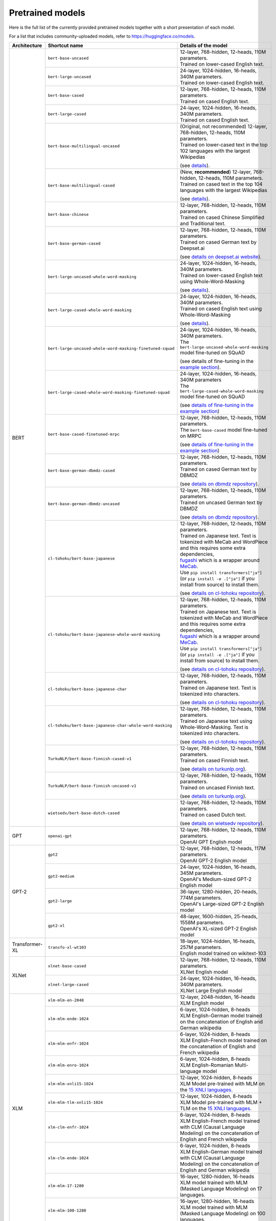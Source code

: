 Pretrained models
================================================

Here is the full list of the currently provided pretrained models together with a short presentation of each model.

For a list that includes community-uploaded models, refer to `https://huggingface.co/models <https://huggingface.co/models>`__.

+-------------------+------------------------------------------------------------+---------------------------------------------------------------------------------------------------------------------------------------+
| Architecture      | Shortcut name                                              | Details of the model                                                                                                                  |
+===================+============================================================+=======================================================================================================================================+
| BERT              | ``bert-base-uncased``                                      | | 12-layer, 768-hidden, 12-heads, 110M parameters.                                                                                    |
|                   |                                                            | | Trained on lower-cased English text.                                                                                                |
|                   +------------------------------------------------------------+---------------------------------------------------------------------------------------------------------------------------------------+
|                   | ``bert-large-uncased``                                     | | 24-layer, 1024-hidden, 16-heads, 340M parameters.                                                                                   |
|                   |                                                            | | Trained on lower-cased English text.                                                                                                |
|                   +------------------------------------------------------------+---------------------------------------------------------------------------------------------------------------------------------------+
|                   | ``bert-base-cased``                                        | | 12-layer, 768-hidden, 12-heads, 110M parameters.                                                                                    |
|                   |                                                            | | Trained on cased English text.                                                                                                      |
|                   +------------------------------------------------------------+---------------------------------------------------------------------------------------------------------------------------------------+
|                   | ``bert-large-cased``                                       | | 24-layer, 1024-hidden, 16-heads, 340M parameters.                                                                                   |
|                   |                                                            | | Trained on cased English text.                                                                                                      |
|                   +------------------------------------------------------------+---------------------------------------------------------------------------------------------------------------------------------------+
|                   | ``bert-base-multilingual-uncased``                         | | (Original, not recommended) 12-layer, 768-hidden, 12-heads, 110M parameters.                                                        |
|                   |                                                            | | Trained on lower-cased text in the top 102 languages with the largest Wikipedias                                                    |
|                   |                                                            |                                                                                                                                       |
|                   |                                                            | (see `details <https://github.com/google-research/bert/blob/master/multilingual.md>`__).                                              |
|                   +------------------------------------------------------------+---------------------------------------------------------------------------------------------------------------------------------------+
|                   | ``bert-base-multilingual-cased``                           | | (New, **recommended**) 12-layer, 768-hidden, 12-heads, 110M parameters.                                                             |
|                   |                                                            | | Trained on cased text in the top 104 languages with the largest Wikipedias                                                          |
|                   |                                                            |                                                                                                                                       |
|                   |                                                            | (see `details <https://github.com/google-research/bert/blob/master/multilingual.md>`__).                                              |
|                   +------------------------------------------------------------+---------------------------------------------------------------------------------------------------------------------------------------+
|                   | ``bert-base-chinese``                                      | | 12-layer, 768-hidden, 12-heads, 110M parameters.                                                                                    |
|                   |                                                            | | Trained on cased Chinese Simplified and Traditional text.                                                                           |
|                   +------------------------------------------------------------+---------------------------------------------------------------------------------------------------------------------------------------+
|                   | ``bert-base-german-cased``                                 | | 12-layer, 768-hidden, 12-heads, 110M parameters.                                                                                    |
|                   |                                                            | | Trained on cased German text by Deepset.ai                                                                                          |
|                   |                                                            |                                                                                                                                       |
|                   |                                                            | (see `details on deepset.ai website <https://deepset.ai/german-bert>`__).                                                             |
|                   +------------------------------------------------------------+---------------------------------------------------------------------------------------------------------------------------------------+
|                   | ``bert-large-uncased-whole-word-masking``                  | | 24-layer, 1024-hidden, 16-heads, 340M parameters.                                                                                   |
|                   |                                                            | | Trained on lower-cased English text using Whole-Word-Masking                                                                        |
|                   |                                                            |                                                                                                                                       |
|                   |                                                            | (see `details <https://github.com/google-research/bert/#bert>`__).                                                                    |
|                   +------------------------------------------------------------+---------------------------------------------------------------------------------------------------------------------------------------+
|                   | ``bert-large-cased-whole-word-masking``                    | | 24-layer, 1024-hidden, 16-heads, 340M parameters.                                                                                   |
|                   |                                                            | | Trained on cased English text using Whole-Word-Masking                                                                              |
|                   |                                                            |                                                                                                                                       |
|                   |                                                            | (see `details <https://github.com/google-research/bert/#bert>`__).                                                                    |
|                   +------------------------------------------------------------+---------------------------------------------------------------------------------------------------------------------------------------+
|                   | ``bert-large-uncased-whole-word-masking-finetuned-squad``  | | 24-layer, 1024-hidden, 16-heads, 340M parameters.                                                                                   |
|                   |                                                            | | The ``bert-large-uncased-whole-word-masking`` model fine-tuned on SQuAD                                                             |
|                   |                                                            |                                                                                                                                       |
|                   |                                                            | (see details of fine-tuning in the `example section <https://github.com/huggingface/transformers/tree/master/examples>`__).           |
|                   +------------------------------------------------------------+---------------------------------------------------------------------------------------------------------------------------------------+
|                   | ``bert-large-cased-whole-word-masking-finetuned-squad``    | | 24-layer, 1024-hidden, 16-heads, 340M parameters                                                                                    |
|                   |                                                            | | The ``bert-large-cased-whole-word-masking`` model fine-tuned on SQuAD                                                               |
|                   |                                                            |                                                                                                                                       |
|                   |                                                            | (see `details of fine-tuning in the example section <https://huggingface.co/transformers/examples.html>`__)                           |
|                   +------------------------------------------------------------+---------------------------------------------------------------------------------------------------------------------------------------+
|                   | ``bert-base-cased-finetuned-mrpc``                         | | 12-layer, 768-hidden, 12-heads, 110M parameters.                                                                                    |
|                   |                                                            | | The ``bert-base-cased`` model fine-tuned on MRPC                                                                                    |
|                   |                                                            |                                                                                                                                       |
|                   |                                                            | (see `details of fine-tuning in the example section <https://huggingface.co/transformers/examples.html>`__)                           |
|                   +------------------------------------------------------------+---------------------------------------------------------------------------------------------------------------------------------------+
|                   | ``bert-base-german-dbmdz-cased``                           | | 12-layer, 768-hidden, 12-heads, 110M parameters.                                                                                    |
|                   |                                                            | | Trained on cased German text by DBMDZ                                                                                               |
|                   |                                                            |                                                                                                                                       |
|                   |                                                            | (see `details on dbmdz repository <https://github.com/dbmdz/german-bert>`__).                                                         |
|                   +------------------------------------------------------------+---------------------------------------------------------------------------------------------------------------------------------------+
|                   | ``bert-base-german-dbmdz-uncased``                         | | 12-layer, 768-hidden, 12-heads, 110M parameters.                                                                                    |
|                   |                                                            | | Trained on uncased German text by DBMDZ                                                                                             |
|                   |                                                            |                                                                                                                                       |
|                   |                                                            | (see `details on dbmdz repository <https://github.com/dbmdz/german-bert>`__).                                                         |
|                   +------------------------------------------------------------+---------------------------------------------------------------------------------------------------------------------------------------+
|                   | ``cl-tohoku/bert-base-japanese``                           | | 12-layer, 768-hidden, 12-heads, 110M parameters.                                                                                    |
|                   |                                                            | | Trained on Japanese text. Text is tokenized with MeCab and WordPiece and this requires some extra dependencies,                     |
|                   |                                                            | | `fugashi <https://github.com/polm/fugashi>`__ which is a wrapper around `MeCab <https://taku910.github.io/mecab/>`__.               |
|                   |                                                            | | Use ``pip install transformers["ja"]`` (or ``pip install -e .["ja"]`` if you install from source) to install them.                  |
|                   |                                                            |                                                                                                                                       |
|                   |                                                            | (see `details on cl-tohoku repository <https://github.com/cl-tohoku/bert-japanese>`__).                                               |
|                   +------------------------------------------------------------+---------------------------------------------------------------------------------------------------------------------------------------+
|                   | ``cl-tohoku/bert-base-japanese-whole-word-masking``        | | 12-layer, 768-hidden, 12-heads, 110M parameters.                                                                                    |
|                   |                                                            | | Trained on Japanese text. Text is tokenized with MeCab and WordPiece and this requires some extra dependencies,                     |
|                   |                                                            | | `fugashi <https://github.com/polm/fugashi>`__ which is a wrapper around `MeCab <https://taku910.github.io/mecab/>`__.               |
|                   |                                                            | | Use ``pip install transformers["ja"]`` (or ``pip install -e .["ja"]`` if you install from source) to install them.                  |
|                   |                                                            |                                                                                                                                       |
|                   |                                                            | (see `details on cl-tohoku repository <https://github.com/cl-tohoku/bert-japanese>`__).                                               |
|                   +------------------------------------------------------------+---------------------------------------------------------------------------------------------------------------------------------------+
|                   | ``cl-tohoku/bert-base-japanese-char``                      | | 12-layer, 768-hidden, 12-heads, 110M parameters.                                                                                    |
|                   |                                                            | | Trained on Japanese text. Text is tokenized into characters.                                                                        |
|                   |                                                            |                                                                                                                                       |
|                   |                                                            | (see `details on cl-tohoku repository <https://github.com/cl-tohoku/bert-japanese>`__).                                               |
|                   +------------------------------------------------------------+---------------------------------------------------------------------------------------------------------------------------------------+
|                   | ``cl-tohoku/bert-base-japanese-char-whole-word-masking``   | | 12-layer, 768-hidden, 12-heads, 110M parameters.                                                                                    |
|                   |                                                            | | Trained on Japanese text using Whole-Word-Masking. Text is tokenized into characters.                                               |
|                   |                                                            |                                                                                                                                       |
|                   |                                                            | (see `details on cl-tohoku repository <https://github.com/cl-tohoku/bert-japanese>`__).                                               |
|                   +------------------------------------------------------------+---------------------------------------------------------------------------------------------------------------------------------------+
|                   | ``TurkuNLP/bert-base-finnish-cased-v1``                    | | 12-layer, 768-hidden, 12-heads, 110M parameters.                                                                                    |
|                   |                                                            | | Trained on cased Finnish text.                                                                                                      |
|                   |                                                            |                                                                                                                                       |
|                   |                                                            | (see `details on turkunlp.org <http://turkunlp.org/FinBERT/>`__).                                                                     |
|                   +------------------------------------------------------------+---------------------------------------------------------------------------------------------------------------------------------------+
|                   | ``TurkuNLP/bert-base-finnish-uncased-v1``                  | | 12-layer, 768-hidden, 12-heads, 110M parameters.                                                                                    |
|                   |                                                            | | Trained on uncased Finnish text.                                                                                                    |
|                   |                                                            |                                                                                                                                       |
|                   |                                                            | (see `details on turkunlp.org <http://turkunlp.org/FinBERT/>`__).                                                                     |
|                   +------------------------------------------------------------+---------------------------------------------------------------------------------------------------------------------------------------+
|                   | ``wietsedv/bert-base-dutch-cased``                         | | 12-layer, 768-hidden, 12-heads, 110M parameters.                                                                                    |
|                   |                                                            | | Trained on cased Dutch text.                                                                                                        |
|                   |                                                            |                                                                                                                                       |
|                   |                                                            | (see `details on wietsedv repository <https://github.com/wietsedv/bertje/>`__).                                                       |
+-------------------+------------------------------------------------------------+---------------------------------------------------------------------------------------------------------------------------------------+
| GPT               | ``openai-gpt``                                             | | 12-layer, 768-hidden, 12-heads, 110M parameters.                                                                                    |
|                   |                                                            | | OpenAI GPT English model                                                                                                            |
+-------------------+------------------------------------------------------------+---------------------------------------------------------------------------------------------------------------------------------------+
| GPT-2             | ``gpt2``                                                   | | 12-layer, 768-hidden, 12-heads, 117M parameters.                                                                                    |
|                   |                                                            | | OpenAI GPT-2 English model                                                                                                          |
|                   +------------------------------------------------------------+---------------------------------------------------------------------------------------------------------------------------------------+
|                   | ``gpt2-medium``                                            | | 24-layer, 1024-hidden, 16-heads, 345M parameters.                                                                                   |
|                   |                                                            | | OpenAI's Medium-sized GPT-2 English model                                                                                           |
|                   +------------------------------------------------------------+---------------------------------------------------------------------------------------------------------------------------------------+
|                   | ``gpt2-large``                                             | | 36-layer, 1280-hidden, 20-heads, 774M parameters.                                                                                   |
|                   |                                                            | | OpenAI's Large-sized GPT-2 English model                                                                                            |
|                   +------------------------------------------------------------+---------------------------------------------------------------------------------------------------------------------------------------+
|                   | ``gpt2-xl``                                                | | 48-layer, 1600-hidden, 25-heads, 1558M parameters.                                                                                  |
|                   |                                                            | | OpenAI's XL-sized GPT-2 English model                                                                                               |
+-------------------+------------------------------------------------------------+---------------------------------------------------------------------------------------------------------------------------------------+
| Transformer-XL    | ``transfo-xl-wt103``                                       | | 18-layer, 1024-hidden, 16-heads, 257M parameters.                                                                                   |
|                   |                                                            | | English model trained on wikitext-103                                                                                               |
+-------------------+------------------------------------------------------------+---------------------------------------------------------------------------------------------------------------------------------------+
| XLNet             | ``xlnet-base-cased``                                       | | 12-layer, 768-hidden, 12-heads, 110M parameters.                                                                                    |
|                   |                                                            | | XLNet English model                                                                                                                 |
|                   +------------------------------------------------------------+---------------------------------------------------------------------------------------------------------------------------------------+
|                   | ``xlnet-large-cased``                                      | | 24-layer, 1024-hidden, 16-heads, 340M parameters.                                                                                   |
|                   |                                                            | | XLNet Large English model                                                                                                           |
+-------------------+------------------------------------------------------------+---------------------------------------------------------------------------------------------------------------------------------------+
| XLM               | ``xlm-mlm-en-2048``                                        | | 12-layer, 2048-hidden, 16-heads                                                                                                     |
|                   |                                                            | | XLM English model                                                                                                                   |
|                   +------------------------------------------------------------+---------------------------------------------------------------------------------------------------------------------------------------+
|                   | ``xlm-mlm-ende-1024``                                      | | 6-layer, 1024-hidden, 8-heads                                                                                                       |
|                   |                                                            | | XLM English-German model trained on the concatenation of English and German wikipedia                                               |
|                   +------------------------------------------------------------+---------------------------------------------------------------------------------------------------------------------------------------+
|                   | ``xlm-mlm-enfr-1024``                                      | | 6-layer, 1024-hidden, 8-heads                                                                                                       |
|                   |                                                            | | XLM English-French model trained on the concatenation of English and French wikipedia                                               |
|                   +------------------------------------------------------------+---------------------------------------------------------------------------------------------------------------------------------------+
|                   | ``xlm-mlm-enro-1024``                                      | | 6-layer, 1024-hidden, 8-heads                                                                                                       |
|                   |                                                            | | XLM English-Romanian Multi-language model                                                                                           |
|                   +------------------------------------------------------------+---------------------------------------------------------------------------------------------------------------------------------------+
|                   | ``xlm-mlm-xnli15-1024``                                    | | 12-layer, 1024-hidden, 8-heads                                                                                                      |
|                   |                                                            | | XLM Model pre-trained with MLM on the `15 XNLI languages <https://github.com/facebookresearch/XNLI>`__.                             |
|                   +------------------------------------------------------------+---------------------------------------------------------------------------------------------------------------------------------------+
|                   | ``xlm-mlm-tlm-xnli15-1024``                                | | 12-layer, 1024-hidden, 8-heads                                                                                                      |
|                   |                                                            | | XLM Model pre-trained with MLM + TLM on the `15 XNLI languages <https://github.com/facebookresearch/XNLI>`__.                       |
|                   +------------------------------------------------------------+---------------------------------------------------------------------------------------------------------------------------------------+
|                   | ``xlm-clm-enfr-1024``                                      | | 6-layer, 1024-hidden, 8-heads                                                                                                       |
|                   |                                                            | | XLM English-French model trained with CLM (Causal Language Modeling) on the concatenation of English and French wikipedia           |
|                   +------------------------------------------------------------+---------------------------------------------------------------------------------------------------------------------------------------+
|                   | ``xlm-clm-ende-1024``                                      | | 6-layer, 1024-hidden, 8-heads                                                                                                       |
|                   |                                                            | | XLM English-German model trained with CLM (Causal Language Modeling) on the concatenation of English and German wikipedia           |
|                   +------------------------------------------------------------+---------------------------------------------------------------------------------------------------------------------------------------+
|                   | ``xlm-mlm-17-1280``                                        | | 16-layer, 1280-hidden, 16-heads                                                                                                     |
|                   |                                                            | | XLM model trained with MLM (Masked Language Modeling) on 17 languages.                                                              |
|                   +------------------------------------------------------------+---------------------------------------------------------------------------------------------------------------------------------------+
|                   | ``xlm-mlm-100-1280``                                       | | 16-layer, 1280-hidden, 16-heads                                                                                                     |
|                   |                                                            | | XLM model trained with MLM (Masked Language Modeling) on 100 languages.                                                             |
+-------------------+------------------------------------------------------------+---------------------------------------------------------------------------------------------------------------------------------------+
| RoBERTa           | ``roberta-base``                                           | | 12-layer, 768-hidden, 12-heads, 125M parameters                                                                                     |
|                   |                                                            | | RoBERTa using the BERT-base architecture                                                                                            |
|                   |                                                            |                                                                                                                                       |
|                   |                                                            | (see `details <https://github.com/pytorch/fairseq/tree/master/examples/roberta>`__)                                                   |
|                   +------------------------------------------------------------+---------------------------------------------------------------------------------------------------------------------------------------+
|                   | ``roberta-large``                                          | | 24-layer, 1024-hidden, 16-heads, 355M parameters                                                                                    |
|                   |                                                            | | RoBERTa using the BERT-large architecture                                                                                           |
|                   |                                                            |                                                                                                                                       |
|                   |                                                            | (see `details <https://github.com/pytorch/fairseq/tree/master/examples/roberta>`__)                                                   |
|                   +------------------------------------------------------------+---------------------------------------------------------------------------------------------------------------------------------------+
|                   | ``roberta-large-mnli``                                     | | 24-layer, 1024-hidden, 16-heads, 355M parameters                                                                                    |
|                   |                                                            | | ``roberta-large`` fine-tuned on `MNLI <http://www.nyu.edu/projects/bowman/multinli/>`__.                                            |
|                   |                                                            |                                                                                                                                       |
|                   |                                                            | (see `details <https://github.com/pytorch/fairseq/tree/master/examples/roberta>`__)                                                   |
|                   +------------------------------------------------------------+---------------------------------------------------------------------------------------------------------------------------------------+
|                   | ``distilroberta-base``                                     | | 6-layer, 768-hidden, 12-heads, 82M parameters                                                                                       |
|                   |                                                            | | The DistilRoBERTa model distilled from the RoBERTa model `roberta-base` checkpoint.                                                 |
|                   |                                                            |                                                                                                                                       |
|                   |                                                            | (see `details <https://github.com/huggingface/transformers/tree/master/examples/distillation>`__)                                     |
|                   +------------------------------------------------------------+---------------------------------------------------------------------------------------------------------------------------------------+
|                   | ``roberta-base-openai-detector``                           | | 12-layer, 768-hidden, 12-heads, 125M parameters                                                                                     |
|                   |                                                            | | ``roberta-base`` fine-tuned by OpenAI on the outputs of the 1.5B-parameter GPT-2 model.                                             |
|                   |                                                            |                                                                                                                                       |
|                   |                                                            | (see `details <https://github.com/openai/gpt-2-output-dataset/tree/master/detector>`__)                                               |
|                   +------------------------------------------------------------+---------------------------------------------------------------------------------------------------------------------------------------+
|                   | ``roberta-large-openai-detector``                          | | 24-layer, 1024-hidden, 16-heads, 355M parameters                                                                                    |
|                   |                                                            | | ``roberta-large`` fine-tuned by OpenAI on the outputs of the 1.5B-parameter GPT-2 model.                                            |
|                   |                                                            |                                                                                                                                       |
|                   |                                                            | (see `details <https://github.com/openai/gpt-2-output-dataset/tree/master/detector>`__)                                               |
+-------------------+------------------------------------------------------------+---------------------------------------------------------------------------------------------------------------------------------------+
| DistilBERT        | ``distilbert-base-uncased``                                | | 6-layer, 768-hidden, 12-heads, 66M parameters                                                                                       |
|                   |                                                            | | The DistilBERT model distilled from the BERT model `bert-base-uncased` checkpoint                                                   |
|                   |                                                            |                                                                                                                                       |
|                   |                                                            | (see `details <https://github.com/huggingface/transformers/tree/master/examples/distillation>`__)                                     |
|                   +------------------------------------------------------------+---------------------------------------------------------------------------------------------------------------------------------------+
|                   | ``distilbert-base-uncased-distilled-squad``                | | 6-layer, 768-hidden, 12-heads, 66M parameters                                                                                       |
|                   |                                                            | | The DistilBERT model distilled from the BERT model `bert-base-uncased` checkpoint, with an additional linear layer.                 |
|                   |                                                            |                                                                                                                                       |
|                   |                                                            | (see `details <https://github.com/huggingface/transformers/tree/master/examples/distillation>`__)                                     |
|                   +------------------------------------------------------------+---------------------------------------------------------------------------------------------------------------------------------------+
|                   | ``distilbert-base-cased``                                  | | 6-layer, 768-hidden, 12-heads, 65M parameters                                                                                       |
|                   |                                                            | | The DistilBERT model distilled from the BERT model `bert-base-cased` checkpoint                                                     |
|                   |                                                            |                                                                                                                                       |
|                   |                                                            | (see `details <https://github.com/huggingface/transformers/tree/master/examples/distillation>`__)                                     |
|                   +------------------------------------------------------------+---------------------------------------------------------------------------------------------------------------------------------------+
|                   | ``distilbert-base-cased-distilled-squad``                  | | 6-layer, 768-hidden, 12-heads, 65M parameters                                                                                       |
|                   |                                                            | | The DistilBERT model distilled from the BERT model `bert-base-cased` checkpoint, with an additional question answering layer.       |
|                   |                                                            |                                                                                                                                       |
|                   |                                                            | (see `details <https://github.com/huggingface/transformers/tree/master/examples/distillation>`__)                                     |
|                   +------------------------------------------------------------+---------------------------------------------------------------------------------------------------------------------------------------+
|                   | ``distilgpt2``                                             | | 6-layer, 768-hidden, 12-heads, 82M parameters                                                                                       |
|                   |                                                            | | The DistilGPT2 model distilled from the GPT2 model `gpt2` checkpoint.                                                               |
|                   |                                                            |                                                                                                                                       |
|                   |                                                            | (see `details <https://github.com/huggingface/transformers/tree/master/examples/distillation>`__)                                     |
|                   +------------------------------------------------------------+---------------------------------------------------------------------------------------------------------------------------------------+
|                   | ``distilbert-base-german-cased``                           | | 6-layer, 768-hidden, 12-heads, 66M parameters                                                                                       |
|                   |                                                            | | The German DistilBERT model distilled from the German DBMDZ BERT model `bert-base-german-dbmdz-cased` checkpoint.                   |
|                   |                                                            |                                                                                                                                       |
|                   |                                                            | (see `details <https://github.com/huggingface/transformers/tree/master/examples/distillation>`__)                                     |
|                   +------------------------------------------------------------+---------------------------------------------------------------------------------------------------------------------------------------+
|                   | ``distilbert-base-multilingual-cased``                     | | 6-layer, 768-hidden, 12-heads, 134M parameters                                                                                      |
|                   |                                                            | | The multilingual DistilBERT model distilled from the Multilingual BERT model `bert-base-multilingual-cased` checkpoint.             |
|                   |                                                            |                                                                                                                                       |
|                   |                                                            | (see `details <https://github.com/huggingface/transformers/tree/master/examples/distillation>`__)                                     |
+-------------------+------------------------------------------------------------+---------------------------------------------------------------------------------------------------------------------------------------+
| CTRL              | ``ctrl``                                                   | | 48-layer, 1280-hidden, 16-heads, 1.6B parameters                                                                                    |
|                   |                                                            | | Salesforce's Large-sized CTRL English model                                                                                         |
+-------------------+------------------------------------------------------------+---------------------------------------------------------------------------------------------------------------------------------------+
| CamemBERT         | ``camembert-base``                                         | | 12-layer, 768-hidden, 12-heads, 110M parameters                                                                                     |
|                   |                                                            | | CamemBERT using the BERT-base architecture                                                                                          |
|                   |                                                            |                                                                                                                                       |
|                   |                                                            | (see `details <https://github.com/pytorch/fairseq/tree/master/examples/camembert>`__)                                                 |
+-------------------+------------------------------------------------------------+---------------------------------------------------------------------------------------------------------------------------------------+
| ALBERT            | ``albert-base-v1``                                         | | 12 repeating layers, 128 embedding, 768-hidden, 12-heads, 11M parameters                                                            |
|                   |                                                            | | ALBERT base model                                                                                                                   |
|                   |                                                            |                                                                                                                                       |
|                   |                                                            | (see `details <https://github.com/google-research/ALBERT>`__)                                                                         |
|                   +------------------------------------------------------------+---------------------------------------------------------------------------------------------------------------------------------------+
|                   | ``albert-large-v1``                                        | | 24 repeating layers, 128 embedding, 1024-hidden, 16-heads, 17M parameters                                                           |
|                   |                                                            | | ALBERT large model                                                                                                                  |
|                   |                                                            |                                                                                                                                       |
|                   |                                                            | (see `details <https://github.com/google-research/ALBERT>`__)                                                                         |
|                   +------------------------------------------------------------+---------------------------------------------------------------------------------------------------------------------------------------+
|                   | ``albert-xlarge-v1``                                       | | 24 repeating layers, 128 embedding, 2048-hidden, 16-heads, 58M parameters                                                           |
|                   |                                                            | | ALBERT xlarge model                                                                                                                 |
|                   |                                                            |                                                                                                                                       |
|                   |                                                            | (see `details <https://github.com/google-research/ALBERT>`__)                                                                         |
|                   +------------------------------------------------------------+---------------------------------------------------------------------------------------------------------------------------------------+
|                   | ``albert-xxlarge-v1``                                      | | 12 repeating layer, 128 embedding, 4096-hidden, 64-heads, 223M parameters                                                           |
|                   |                                                            | | ALBERT xxlarge model                                                                                                                |
|                   |                                                            |                                                                                                                                       |
|                   |                                                            | (see `details <https://github.com/google-research/ALBERT>`__)                                                                         |
|                   +------------------------------------------------------------+---------------------------------------------------------------------------------------------------------------------------------------+
|                   | ``albert-base-v2``                                         | | 12 repeating layers, 128 embedding, 768-hidden, 12-heads, 11M parameters                                                            |
|                   |                                                            | | ALBERT base model with no dropout, additional training data and longer training                                                     |
|                   |                                                            |                                                                                                                                       |
|                   |                                                            | (see `details <https://github.com/google-research/ALBERT>`__)                                                                         |
|                   +------------------------------------------------------------+---------------------------------------------------------------------------------------------------------------------------------------+
|                   | ``albert-large-v2``                                        | | 24 repeating layers, 128 embedding, 1024-hidden, 16-heads, 17M parameters                                                           |
|                   |                                                            | | ALBERT large model with no dropout, additional training data and longer training                                                    |
|                   |                                                            |                                                                                                                                       |
|                   |                                                            | (see `details <https://github.com/google-research/ALBERT>`__)                                                                         |
|                   +------------------------------------------------------------+---------------------------------------------------------------------------------------------------------------------------------------+
|                   | ``albert-xlarge-v2``                                       | | 24 repeating layers, 128 embedding, 2048-hidden, 16-heads, 58M parameters                                                           |
|                   |                                                            | | ALBERT xlarge model with no dropout, additional training data and longer training                                                   |
|                   |                                                            |                                                                                                                                       |
|                   |                                                            | (see `details <https://github.com/google-research/ALBERT>`__)                                                                         |
|                   +------------------------------------------------------------+---------------------------------------------------------------------------------------------------------------------------------------+
|                   | ``albert-xxlarge-v2``                                      | | 12 repeating layer, 128 embedding, 4096-hidden, 64-heads, 223M parameters                                                           |
|                   |                                                            | | ALBERT xxlarge model with no dropout, additional training data and longer training                                                  |
|                   |                                                            |                                                                                                                                       |
|                   |                                                            | (see `details <https://github.com/google-research/ALBERT>`__)                                                                         |
+-------------------+------------------------------------------------------------+---------------------------------------------------------------------------------------------------------------------------------------+
| T5                | ``t5-small``                                               | | ~60M parameters with 6-layers, 512-hidden-state, 2048 feed-forward hidden-state, 8-heads,                                           |
|                   |                                                            | | Trained on English text: the Colossal Clean Crawled Corpus (C4)                                                                     |
|                   +------------------------------------------------------------+---------------------------------------------------------------------------------------------------------------------------------------+
|                   | ``t5-base``                                                | | ~220M parameters with 12-layers, 768-hidden-state, 3072 feed-forward hidden-state, 12-heads,                                        |
|                   |                                                            | | Trained on English text: the Colossal Clean Crawled Corpus (C4)                                                                     |
|                   +------------------------------------------------------------+---------------------------------------------------------------------------------------------------------------------------------------+
|                   | ``t5-large``                                               | | ~770M parameters with 24-layers, 1024-hidden-state, 4096 feed-forward hidden-state, 16-heads,                                       |
|                   |                                                            | | Trained on English text: the Colossal Clean Crawled Corpus (C4)                                                                     |
|                   +------------------------------------------------------------+---------------------------------------------------------------------------------------------------------------------------------------+
|                   | ``t5-3B``                                                  | | ~2.8B parameters with 24-layers, 1024-hidden-state, 16384 feed-forward hidden-state, 32-heads,                                      |
|                   |                                                            | | Trained on English text: the Colossal Clean Crawled Corpus (C4)                                                                     |
|                   +------------------------------------------------------------+---------------------------------------------------------------------------------------------------------------------------------------+
|                   | ``t5-11B``                                                 | | ~11B parameters with 24-layers, 1024-hidden-state, 65536 feed-forward hidden-state, 128-heads,                                      |
|                   |                                                            | | Trained on English text: the Colossal Clean Crawled Corpus (C4)                                                                     |
+-------------------+------------------------------------------------------------+---------------------------------------------------------------------------------------------------------------------------------------+
| XLM-RoBERTa       | ``xlm-roberta-base``                                       | | ~125M parameters with 12-layers, 768-hidden-state, 3072 feed-forward hidden-state, 8-heads,                                         |
|                   |                                                            | | Trained on on 2.5 TB of newly created clean CommonCrawl data in 100 languages                                                       |
|                   +------------------------------------------------------------+---------------------------------------------------------------------------------------------------------------------------------------+
|                   | ``xlm-roberta-large``                                      | | ~355M parameters with 24-layers, 1027-hidden-state, 4096 feed-forward hidden-state, 16-heads,                                       |
|                   |                                                            | | Trained on 2.5 TB of newly created clean CommonCrawl data in 100 languages                                                          |
+-------------------+------------------------------------------------------------+---------------------------------------------------------------------------------------------------------------------------------------+
| FlauBERT          | ``flaubert/flaubert_small_cased``                          | | 6-layer, 512-hidden, 8-heads, 54M parameters                                                                                        |
|                   |                                                            | | FlauBERT small architecture                                                                                                         |
|                   |                                                            |                                                                                                                                       |
|                   |                                                            | (see `details <https://github.com/getalp/Flaubert>`__)                                                                                |
|                   +------------------------------------------------------------+---------------------------------------------------------------------------------------------------------------------------------------+
|                   | ``flaubert/flaubert_base_uncased``                         | | 12-layer, 768-hidden, 12-heads, 137M parameters                                                                                     |
|                   |                                                            | | FlauBERT base architecture with uncased vocabulary                                                                                  |
|                   |                                                            |                                                                                                                                       |
|                   |                                                            | (see `details <https://github.com/getalp/Flaubert>`__)                                                                                |
|                   +------------------------------------------------------------+---------------------------------------------------------------------------------------------------------------------------------------+
|                   | ``flaubert/flaubert_base_cased``                           | | 12-layer, 768-hidden, 12-heads, 138M parameters                                                                                     |
|                   |                                                            | | FlauBERT base architecture with cased vocabulary                                                                                    |
|                   |                                                            |                                                                                                                                       |
|                   |                                                            | (see `details <https://github.com/getalp/Flaubert>`__)                                                                                |
|                   +------------------------------------------------------------+---------------------------------------------------------------------------------------------------------------------------------------+
|                   | ``flaubert/flaubert_large_cased``                          | | 24-layer, 1024-hidden, 16-heads, 373M parameters                                                                                    |
|                   |                                                            | | FlauBERT large architecture                                                                                                         |
|                   |                                                            |                                                                                                                                       |
|                   |                                                            | (see `details <https://github.com/getalp/Flaubert>`__)                                                                                |
+-------------------+------------------------------------------------------------+---------------------------------------------------------------------------------------------------------------------------------------+
| Bart              | ``facebook/bart-large``                                    | | 24-layer, 1024-hidden, 16-heads, 406M parameters                                                                                    |
|                   |                                                            |                                                                                                                                       |
|                   |                                                            | (see `details <https://github.com/pytorch/fairseq/tree/master/examples/bart>`_)                                                       |
|                   +------------------------------------------------------------+---------------------------------------------------------------------------------------------------------------------------------------+
|                   | ``facebook/bart-base``                                     | | 12-layer, 768-hidden, 16-heads, 139M parameters                                                                                     |
|                   +------------------------------------------------------------+---------------------------------------------------------------------------------------------------------------------------------------+
|                   | ``facebook/bart-large-mnli``                               | | Adds a 2 layer classification head with 1 million parameters                                                                        |
|                   |                                                            | | bart-large base architecture with a classification head, finetuned on MNLI                                                          |
|                   +------------------------------------------------------------+---------------------------------------------------------------------------------------------------------------------------------------+
|                   | ``facebook/bart-large-cnn``                                | | 12-layer, 1024-hidden, 16-heads, 406M parameters       (same as base)                                                               |
|                   |                                                            | | bart-large base architecture finetuned on cnn summarization task                                                                    |
+-------------------+------------------------------------------------------------+---------------------------------------------------------------------------------------------------------------------------------------+
| DialoGPT          | ``DialoGPT-small``                                         | | 12-layer, 768-hidden, 12-heads, 124M parameters                                                                                     |
|                   |                                                            | | Trained on English text: 147M conversation-like exchanges extracted from Reddit.                                                    |
|                   +------------------------------------------------------------+---------------------------------------------------------------------------------------------------------------------------------------+
|                   | ``DialoGPT-medium``                                        | | 24-layer, 1024-hidden, 16-heads, 355M parameters                                                                                    |
|                   |                                                            | | Trained on English text: 147M conversation-like exchanges extracted from Reddit.                                                    |
|                   +------------------------------------------------------------+---------------------------------------------------------------------------------------------------------------------------------------+
|                   | ``DialoGPT-large``                                         | | 36-layer, 1280-hidden, 20-heads, 774M parameters                                                                                    |
|                   |                                                            | | Trained on English text: 147M conversation-like exchanges extracted from Reddit.                                                    |
+-------------------+------------------------------------------------------------+---------------------------------------------------------------------------------------------------------------------------------------+
| Reformer          | ``reformer-enwik8``                                        | | 12-layer, 1024-hidden, 8-heads, 149M parameters                                                                                     |
|                   |                                                            | | Trained on English Wikipedia data - enwik8.                                                                                         |
|                   +------------------------------------------------------------+---------------------------------------------------------------------------------------------------------------------------------------+
|                   | ``reformer-crime-and-punishment``                          | | 6-layer, 256-hidden, 2-heads, 3M parameters                                                                                         |
|                   |                                                            | | Trained on English text: Crime and Punishment novel by Fyodor Dostoyevsky.                                                          |
+-------------------+------------------------------------------------------------+---------------------------------------------------------------------------------------------------------------------------------------+
| MarianMT          | ``Helsinki-NLP/opus-mt-{src}-{tgt}``                       | | 12-layer, 512-hidden, 8-heads, ~74M parameter Machine translation models. Parameter counts vary depending on vocab size.            |
|                   |                                                            | | (see `model list <https://huggingface.co/Helsinki-NLP>`_)                                                                           |
+-------------------+------------------------------------------------------------+---------------------------------------------------------------------------------------------------------------------------------------+
| Pegasus           | ``google/pegasus-{dataset}``                               | | 16-layer, 1024-hidden, 16-heads, ~568M parameter, 2.2 GB for summary. `model list <https://huggingface.co/models?search=pegasus>`__ |
+-------------------+------------------------------------------------------------+---------------------------------------------------------------------------------------------------------------------------------------+
| Longformer        | ``allenai/longformer-base-4096``                           | | 12-layer, 768-hidden, 12-heads, ~149M parameters                                                                                    |
|                   |                                                            | | Starting from RoBERTa-base checkpoint, trained on documents of max length 4,096                                                     |
|                   +------------------------------------------------------------+---------------------------------------------------------------------------------------------------------------------------------------+
|                   | ``allenai/longformer-large-4096``                          | | 24-layer, 1024-hidden, 16-heads, ~435M parameters                                                                                   |
|                   |                                                            | | Starting from RoBERTa-large checkpoint, trained on documents of max length 4,096                                                    |
+-------------------+------------------------------------------------------------+---------------------------------------------------------------------------------------------------------------------------------------+
| MBart             | ``facebook/mbart-large-cc25``                              | | 24-layer, 1024-hidden, 16-heads, 610M parameters                                                                                    |
|                   |                                                            | | mBART (bart-large architecture) model trained on 25 languages' monolingual corpus                                                   |
|                   +------------------------------------------------------------+---------------------------------------------------------------------------------------------------------------------------------------+
|                   | ``facebook/mbart-large-en-ro``                             | | 24-layer, 1024-hidden, 16-heads, 610M parameters                                                                                    |
|                   |                                                            | | mbart-large-cc25 model finetuned on WMT english romanian translation.                                                               |
+-------------------+------------------------------------------------------------+---------------------------------------------------------------------------------------------------------------------------------------+
| Lxmert            | ``lxmert-base-uncased``                                    | | 9-language layers, 9-relationship layers, and 12-cross-modality layers                                                              |
|                   |                                                            | | 768-hidden, 12-heads (for each layer) ~ 228M parameters                                                                             |
|                   |                                                            | | Starting from lxmert-base checkpoint, trained on over 9 million image-text couplets from COCO, VisualGenome, GQA, VQA               |
+-------------------+------------------------------------------------------------+---------------------------------------------------------------------------------------------------------------------------------------+
| BERTweet          | ``vinai/bertweet-base``                                    | | 12-layer, 768-hidden, 12-heads, 135M parameters                                                                                     |
|                   |                                                            | | BERTweet using the BERT-base architecture                                                                                           |
|                   |                                                            |                                                                                                                                       |
|                   |                                                            | (see `details <https://github.com/VinAIResearch/BERTweet>`__)                                                                         |
+-------------------+------------------------------------------------------------+---------------------------------------------------------------------------------------------------------------------------------------+
| PhoBERT           | ``vinai/phobert-base``                                     | | 12-layer, 768-hidden, 12-heads, 135M parameters                                                                                     |
|                   |                                                            | | PhoBERT using the BERT-base architecture                                                                                            |
|                   |                                                            |                                                                                                                                       |
|                   |                                                            | (see `details <https://github.com/VinAIResearch/PhoBERT>`__)                                                                          |
|                   +------------------------------------------------------------+---------------------------------------------------------------------------------------------------------------------------------------+
|                   | ``vinai/phobert-large``                                    | | 24-layer, 1024-hidden, 16-heads, 370M parameters                                                                                    |
|                   |                                                            | | PhoBERT using the BERT-large architecture                                                                                           |
|                   |                                                            |                                                                                                                                       |
|                   |                                                            | (see `details <https://github.com/VinAIResearch/PhoBERT>`__)                                                                          |
+-------------------+------------------------------------------------------------+---------------------------------------------------------------------------------------------------------------------------------------+
